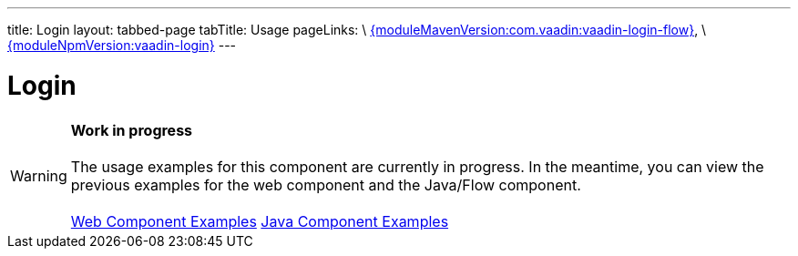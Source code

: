 ---
title: Login
layout: tabbed-page
tabTitle: Usage
pageLinks: \
https://github.com/vaadin/vaadin-login-flow/releases/tag/{moduleMavenVersion:com.vaadin:vaadin-login-flow}[{moduleMavenVersion:com.vaadin:vaadin-login-flow}], \
https://github.com/vaadin/vaadin-login/releases/tag/v{moduleNpmVersion:vaadin-login}[{moduleNpmVersion:vaadin-login}]
---

= Login

WARNING: *Work in progress* +
 +
 The usage examples for this component are currently in progress. In the meantime, you can view the previous examples for the web component and the Java/Flow component. +
 +
 link:https://vaadin.com/components/vaadin-login/html-examples[Web Component Examples] https://vaadin.com/components/vaadin-login/java-examples[Java Component Examples]
